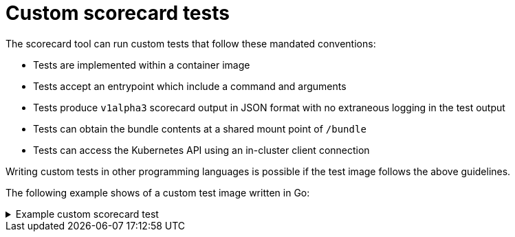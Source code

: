 // Module included in the following assemblies:
//
// * operators/operator_sdk/osdk-scorecard.adoc

[id="osdk-scorecard-custom-tests_{context}"]
= Custom scorecard tests

[role="_abstract"]
The scorecard tool can run custom tests that follow these mandated conventions:

* Tests are implemented within a container image
* Tests accept an entrypoint which include a command and arguments
* Tests produce `v1alpha3` scorecard output in JSON format with no extraneous logging in the test output
* Tests can obtain the bundle contents at a shared mount point of `/bundle`
* Tests can access the Kubernetes API using an in-cluster client connection

Writing custom tests in other programming languages is possible if the test
image follows the above guidelines.

The following example shows of a custom test image written in Go:

.Example custom scorecard test
[%collapsible]
====
[source,go]
----
// Copyright 2020 The Operator-SDK Authors
//
// Licensed under the Apache License, Version 2.0 (the "License");
// you may not use this file except in compliance with the License.
// You may obtain a copy of the License at
//
//     http://www.apache.org/licenses/LICENSE-2.0
//
// Unless required by applicable law or agreed to in writing, software
// distributed under the License is distributed on an "AS IS" BASIS,
// WITHOUT WARRANTIES OR CONDITIONS OF ANY KIND, either express or implied.
// See the License for the specific language governing permissions and
// limitations under the License.

package main

import (
	"encoding/json"
	"fmt"
	"log"
	"os"

	scapiv1alpha3 "github.com/operator-framework/api/pkg/apis/scorecard/v1alpha3"
	apimanifests "github.com/operator-framework/api/pkg/manifests"
)

// This is the custom scorecard test example binary
// As with the Redhat scorecard test image, the bundle that is under
// test is expected to be mounted so that tests can inspect the
// bundle contents as part of their test implementations.
// The actual test is to be run is named and that name is passed
// as an argument to this binary.  This argument mechanism allows
// this binary to run various tests all from within a single
// test image.

const PodBundleRoot = "/bundle"

func main() {
	entrypoint := os.Args[1:]
	if len(entrypoint) == 0 {
		log.Fatal("Test name argument is required")
	}

	// Read the pod's untar'd bundle from a well-known path.
	cfg, err := apimanifests.GetBundleFromDir(PodBundleRoot)
	if err != nil {
		log.Fatal(err.Error())
	}

	var result scapiv1alpha3.TestStatus

	// Names of the custom tests which would be passed in the
	// `operator-sdk` command.
	switch entrypoint[0] {
	case CustomTest1Name:
		result = CustomTest1(cfg)
	case CustomTest2Name:
		result = CustomTest2(cfg)
	default:
		result = printValidTests()
	}

	// Convert scapiv1alpha3.TestResult to json.
	prettyJSON, err := json.MarshalIndent(result, "", "    ")
	if err != nil {
		log.Fatal("Failed to generate json", err)
	}
	fmt.Printf("%s\n", string(prettyJSON))

}

// printValidTests will print out full list of test names to give a hint to the end user on what the valid tests are.
func printValidTests() scapiv1alpha3.TestStatus {
	result := scapiv1alpha3.TestResult{}
	result.State = scapiv1alpha3.FailState
	result.Errors = make([]string, 0)
	result.Suggestions = make([]string, 0)

	str := fmt.Sprintf("Valid tests for this image include: %s %s",
		CustomTest1Name,
		CustomTest2Name)
	result.Errors = append(result.Errors, str)
	return scapiv1alpha3.TestStatus{
		Results: []scapiv1alpha3.TestResult{result},
	}
}

const (
	CustomTest1Name = "customtest1"
	CustomTest2Name = "customtest2"
)

// Define any operator specific custom tests here.
// CustomTest1 and CustomTest2 are example test functions. Relevant operator specific
// test logic is to be implemented in similarly.

func CustomTest1(bundle *apimanifests.Bundle) scapiv1alpha3.TestStatus {
	r := scapiv1alpha3.TestResult{}
	r.Name = CustomTest1Name
	r.State = scapiv1alpha3.PassState
	r.Errors = make([]string, 0)
	r.Suggestions = make([]string, 0)
	almExamples := bundle.CSV.GetAnnotations()["alm-examples"]
	if almExamples == "" {
		fmt.Println("no alm-examples in the bundle CSV")
	}

	return wrapResult(r)
}

func CustomTest2(bundle *apimanifests.Bundle) scapiv1alpha3.TestStatus {
	r := scapiv1alpha3.TestResult{}
	r.Name = CustomTest2Name
	r.State = scapiv1alpha3.PassState
	r.Errors = make([]string, 0)
	r.Suggestions = make([]string, 0)
	almExamples := bundle.CSV.GetAnnotations()["alm-examples"]
	if almExamples == "" {
		fmt.Println("no alm-examples in the bundle CSV")
	}
	return wrapResult(r)
}

func wrapResult(r scapiv1alpha3.TestResult) scapiv1alpha3.TestStatus {
	return scapiv1alpha3.TestStatus{
		Results: []scapiv1alpha3.TestResult{r},
	}
}
----
====
